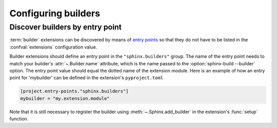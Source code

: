 Configuring builders
====================

Discover builders by entry point
--------------------------------

.. versionadded:: 1.6

:term:`builder` extensions can be discovered by means of `entry points`_ so
that they do not have to be listed in the :confval:`extensions` configuration
value.

Builder extensions should define an entry point in the ``"sphinx.builders"``
group. The name of the entry point needs to match your builder's
:attr:`~.Builder.name` attribute, which is the name passed to the
:option:`sphinx-build --builder` option. The entry point value should equal the
dotted name of the extension module. Here is an example of how an entry point
for 'mybuilder' can be defined in the extension's ``pyproject.toml``

.. code-block:: toml

   [project.entry-points."sphinx.builders"]
   mybuilder = "my.extension.module"

Note that it is still necessary to register the builder using
:meth:`~.Sphinx.add_builder` in the extension's :func:`setup` function.

.. _entry points: https://setuptools.pypa.io/en/latest/userguide/entry_point.html
